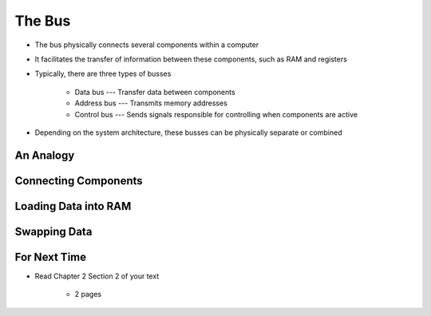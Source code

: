 *******
The Bus
*******

* The bus physically connects several components within a computer
* It facilitates the transfer of information between these components, such as RAM and registers

* Typically, there are three types of busses

    * Data bus --- Transfer data between components
    * Address bus --- Transmits memory addresses
    * Control bus --- Sends signals responsible for controlling when components are active


* Depending on the system architecture, these busses can be physically separate or combined



An Analogy
==========



Connecting Components
=====================



Loading Data into RAM
=====================



Swapping Data
=============



For Next Time
=============

* Read Chapter 2 Section 2 of your text

    * 2 pages